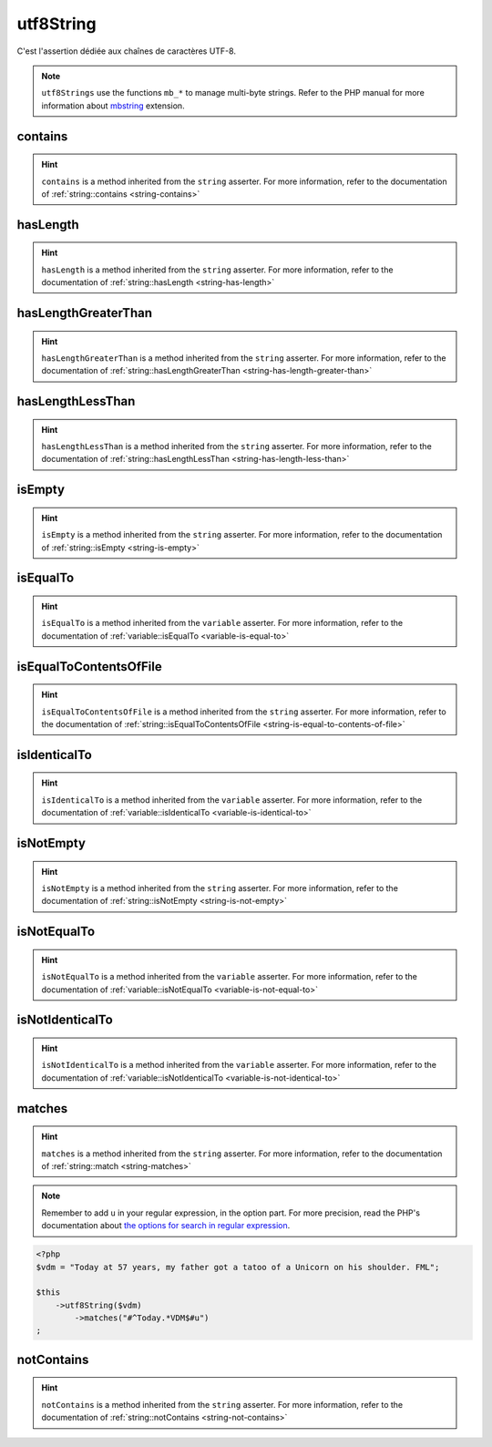 .. _utf8-string:

utf8String
**********

C'est l'assertion dédiée aux chaînes de caractères UTF-8.

.. note::
   ``utf8Strings`` use the functions ``mb_*`` to manage multi-byte strings. Refer to the PHP manual for more information about `mbstring <http://php.net/mbstring>`_ extension.


.. _utf8-string-contains:

contains
========

.. hint::
   ``contains`` is a method inherited from the ``string`` asserter.
   For more information, refer to the documentation of :ref:`string::contains <string-contains>`


.. _utf8-string-has-length:

hasLength
=========

.. hint::
   ``hasLength`` is a method inherited from the ``string`` asserter.
   For more information, refer to the documentation of :ref:`string::hasLength <string-has-length>`


.. _utf8-string-has-length-greater-than:

hasLengthGreaterThan
====================

.. hint::
   ``hasLengthGreaterThan`` is a method inherited from the ``string`` asserter.
   For more information, refer to the documentation of :ref:`string::hasLengthGreaterThan <string-has-length-greater-than>`


.. _utf8-string-has-length-less-than:

hasLengthLessThan
=================

.. hint::
   ``hasLengthLessThan`` is a method inherited from the ``string`` asserter.
   For more information, refer to the documentation of :ref:`string::hasLengthLessThan <string-has-length-less-than>`


.. _utf8-string-is-empty:

isEmpty
=======

.. hint::
   ``isEmpty`` is a method inherited from the ``string`` asserter.
   For more information, refer to the documentation of :ref:`string::isEmpty <string-is-empty>`


.. _utf8-string-is-equal-to:

isEqualTo
=========

.. hint::
   ``isEqualTo`` is a method inherited from the ``variable`` asserter.
   For more information, refer to the documentation of :ref:`variable::isEqualTo <variable-is-equal-to>`


.. _utf8-string-is-equal-to-contents-of-file:

isEqualToContentsOfFile
=======================

.. hint::
   ``isEqualToContentsOfFile`` is a method inherited from the ``string`` asserter.
   For more information, refer to the documentation of :ref:`string::isEqualToContentsOfFile <string-is-equal-to-contents-of-file>`


.. _utf8-string-is-identical-to:

isIdenticalTo
=============

.. hint::
   ``isIdenticalTo`` is a method inherited from the ``variable`` asserter.
   For more information, refer to the documentation of :ref:`variable::isIdenticalTo <variable-is-identical-to>`


.. _utf8-string-is-not-empty:

isNotEmpty
==========

.. hint::
   ``isNotEmpty`` is a method inherited from the ``string`` asserter.
   For more information, refer to the documentation of :ref:`string::isNotEmpty <string-is-not-empty>`


.. _utf8-string-is-not-equal-to:

isNotEqualTo
============

.. hint::
   ``isNotEqualTo`` is a method inherited from the ``variable`` asserter.
   For more information, refer to the documentation of :ref:`variable::isNotEqualTo <variable-is-not-equal-to>`


.. _utf8-string-is-not-identical-to:

isNotIdenticalTo
================

.. hint::
   ``isNotIdenticalTo`` is a method inherited from the ``variable`` asserter.
   For more information, refer to the documentation of :ref:`variable::isNotIdenticalTo <variable-is-not-identical-to>`


.. _utf8-string-matches:

matches
=======

.. hint::
   ``matches`` is a method inherited from the ``string`` asserter.
   For more information, refer to the documentation of :ref:`string::match <string-matches>`


.. note::
   Remember to add ``u`` in your regular expression, in the option part.
   For more precision, read the PHP's documentation about `the options for search in regular expression  <http://php.net/reference.pcre.pattern.modifiers>`_.


.. code-block:: php

   <?php
   $vdm = "Today at 57 years, my father got a tatoo of a Unicorn on his shoulder. FML";

   $this
       ->utf8String($vdm)
           ->matches("#^Today.*VDM$#u")
   ;

.. _utf8-string-not-contains:

notContains
===========

.. hint::
   ``notContains`` is a method inherited from the ``string`` asserter.
   For more information, refer to the documentation of :ref:`string::notContains <string-not-contains>`
